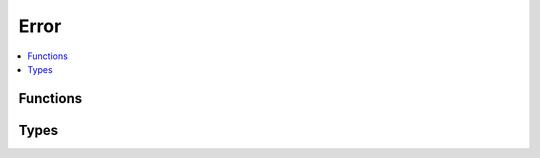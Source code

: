 =====
Error
=====

.. contents::
   :local:

Functions
=========

.. doxygenfunction:: smp_error_to_string

Types
=====

.. doxygenenum:: SmpError

